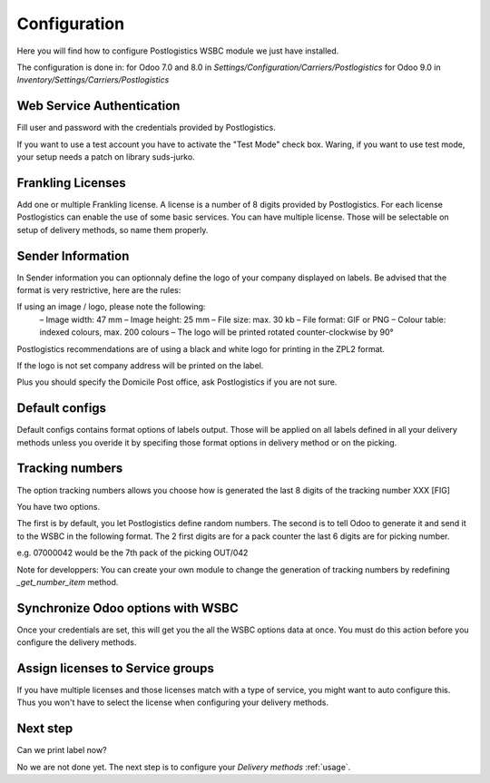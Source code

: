 .. _configuration:


#############
Configuration
#############

Here you will find how to configure Postlogistics WSBC module we just have installed.

The configuration is done in:
for Odoo 7.0 and 8.0 in *Settings/Configuration/Carriers/Postlogistics*
for Odoo 9.0 in *Inventory/Settings/Carriers/Postlogistics*

.. image:: ../_static/img/postlogistics_settings.png
   :alt: *Inventory/Settings/Carriers/Postlogistics*

**************************
Web Service Authentication
**************************

Fill user and password with the credentials provided by Postlogistics.

If you want to use a test account you have to activate the "Test Mode" check box.
Waring, if you want to use test mode, your setup needs a patch on library suds-jurko.


******************
Frankling Licenses
******************

Add one or multiple Frankling license. A license is a number of 8 digits provided by Postlogistics.
For each license Postlogistics can enable the use of some basic services.
You can have multiple license. Those will be selectable on setup of delivery methods, so name them properly.

.. image::  ../_static/img/postlogistics_licenses.png
   :alt: PostLogistics frankling licenses

******************
Sender Information
******************

In Sender information you can optionnaly define the logo of your company displayed on labels.
Be advised that the format is very restrictive, here are the rules:

If using an image / logo, please note the following:
 – Image width: 47 mm
 – Image height: 25 mm
 – File size: max. 30 kb
 – File format: GIF or PNG
 – Colour table: indexed colours, max. 200 colours
 – The logo will be printed rotated counter-clockwise by 90°

Postlogistics recommendations are of using a black and white logo for printing in the ZPL2 format.

If the logo is not set company address will be printed on the label.

Plus you should specify the Domicile Post office, ask Postlogistics if you are not sure.

***************
Default configs
***************

Default configs contains format options of labels output.
Those will be applied on all labels defined in all your delivery methods unless you overide it by specifing
those format options in delivery method or on the picking.

****************
Tracking numbers
****************

The option tracking numbers allows you choose how is generated the last 8 digits of the tracking number XXX [FIG]

You have two options.

The first is by default, you let Postlogistics define random numbers.
The second is to tell Odoo to generate it and send it to the WSBC in the following format.
The 2 first digits are for a pack counter the last 6 digits are for picking number.

e.g. 07000042 would be the 7th pack of the picking OUT/042

Note for developpers: You can create your own module to change the generation of tracking numbers by redefining
`_get_number_item` method.

**********************************
Synchronize Odoo options with WSBC
**********************************

Once your credentials are set, this will get you the all the WSBC options data at once. You must do this action before you configure the delivery methods.

.. image:: ../_static/img/postlogistics_settings_update_service.png
   :alt: Button Update PostLogistics Services


*********************************
Assign licenses to Service groups
*********************************

If you have multiple licenses and those licenses match with a type of service, you might want to auto configure this.
Thus you won't have to select the license when configuring your delivery methods.

.. image:: ../_static/img/postlogistics_settings_assign_licenses.png
   :alt: Button Update PostLogistics Services


*********
Next step
*********

Can we print label now?

No we are not done yet. The next step is to configure your *Delivery methods* :ref:`usage`.


